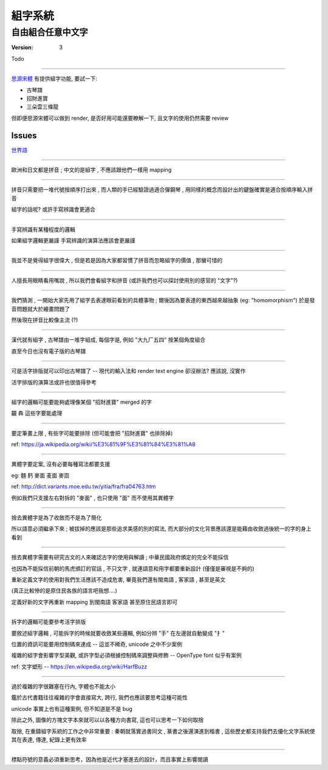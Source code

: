 ====================
組字系統
====================

自由組合任意中文字
~~~~~~~~~~~~~~~~~~~~

:version: 3

Todo

====================

思源宋體_ 有提供組字功能, 要試一下:

- 古琴譜
- 招財進寶
- 三朵雲三條龍

但即便思源宋體可以做到 render, 是否好用可能還要瞭解一下, 且文字的使用仍然需要 review

.. _思源宋體: https://zh.wikipedia.org/wiki/%E6%80%9D%E6%BA%90%E5%AE%8B%E4%BD%93#OpenType.E5.AD.97.E4.BD.93.E5.8A.9F.E8.83.BD


.. Abstract
.. ====================

.. 中文方塊字可以自由組合，但目前的系統（包含文字系統本身/input device/input method/encode/render text engine）並沒有提供組合的可能，這使得中文世界很多項目沒辦法轉移到現代資訊科技上，也喪失非常多的可能性。

.. 五線譜、梵文經書、數學符號、表情圖案... 在許多人的努力之下，
.. 已經有非常多特別的文字系統能以公定格式傳輸，並用不同的裝置呈現完整的資訊；
.. 方塊字與組字系統理應也能基於前人打下的基礎搬到計算機的世界。

.. 本文將列出相關問題進行討論並整理出 requirement 以作為之後研究 proposal 的基礎。
.. 除此之外，也會重新審視方塊字的歷史、價值、與未來用途。


.. Introduction
.. ====================
..
.. 中文的方塊字跟歐洲語系的拼音系統不同，我們可以任意組合新的字並賦予其新的意義。
.. 例如，古琴譜藉由組出不同的方塊字來描述指法，春聯中有把「招財進寶」四個字相黏而成的方塊字來表達其意義。
.. 現階段很多抽象與先進的觀念大都不使用中文字來表達，而現今中文字本身又帶有很多模稜兩可的解讀，
.. 中文字似乎沒有可取之處 — 除了方塊字彈性的組合能力之外。
..
.. .... (ry


Issues
====================

`世界語 <https://zh.wikipedia.org/wiki/%E4%B8%96%E7%95%8C%E8%AF%AD>`_

--------------------

歐洲和日文都是拼音 ; 中文的是組字 , 不應該跟他們一樣用 mapping

--------------------

拼音只需要把一堆代號按順序打出來 , 而人類的手已經驗證過適合彈鋼琴 , 用同樣的概念而設計出的鍵盤確實是適合按順序輸入拼音

組字的話呢? 或許手寫辨識會更適合

--------------------

手寫辨識有某種程度的邏輯

如果組字邏輯更嚴謹 手寫辨識的演算法應該會更嚴謹

--------------------

我並不是覺得組字很偉大 , 但是若是因為大家都習慣了拼音而忽略組字的價值 , 那蠻可惜的

--------------------

人擅長用眼睛看用嘴說 , 所以我們會看組字和拼音 (或許我們也可以探討使用別的感官的 "文字"?)

--------------------

我們猜測 , 一開始大家先用了組字去表達眼前看到的具體事物 ; 爾後因為要表達的東西越來越抽象 (eg: "homomorphism") 於是發音問題就大於繪畫問題了

然後現在拼音比較像主流 (?)

--------------------

漢代就有組字 , 古琴譜由一堆字組成, 每個字是, 例如 "大九厂五四" 按某個角度組合

直至今日也沒有電子版的古琴譜

--------------------

可是活字排版就可以印出古琴譜了 -- 現代的輸入法和 render text engine 卻沒辦法? 應該說, 沒實作

活字排版的演算法或許也很值得參考

--------------------

組字的邏輯可能要能夠處理像某個 "招財進寶" merged 的字

龖 犇 這些字要能處理

--------------------

要定筆畫上限 , 有些字可能要排除 (但可能會把 "招財進寶" 也排除掉)

ref:
https://ja.wikipedia.org/wiki/%E3%81%9F%E3%81%84%E3%81%A8

--------------------

異體字要定案, 沒有必要每種寫法都要支援

eg: 麵 麫 麥面 麦面 麥靣

ref: http://dict.variants.moe.edu.tw/yitia/fra/fra04763.htm

例如我們只支援左右對拆的 "麥面" , 也只使用 "面" 而不使用其異體字

--------------------

捨去異體字是為了收斂而不是為了簡化

所以語意必須繼承下來 ; 被拔掉的應該是那些追求美感的別的寫法, 而大部分的文化背景應該還是能藉由收斂過後統一的字的身上看到

--------------------

捨去異體字需要有研究古文的人來確認古字的使用與解讀 ; 中華民國政府頒定的完全不能採信

也因為不能採信前朝的馬虎頒訂的官話 , 不只文字 , 就連語意和用字都要重新設計 (僅僅是審視是不夠的)

重新定義文字的使用對我們生活應該不造成危害, 畢竟我們還有閩南語 , 客家語 , 甚至是英文

(真正比較慘的是原住民各族的語言吧我想....)

定義好新的文字再重新 mapping 到閩南語 客家語 甚至原住民語言即可

--------------------

拆字的邏輯可能要參考活字排版

要敘述組字邏輯 , 可能拆字的時候就要收斂某些邏輯, 例如分辨 "手" 在左邊就自動變成 "扌"

位置的資訊可能要用控制碼來達成 -- 這並不稀奇, unicode 之中不少案例

複雜的組字會影響字型美觀, 或許字型必須根據控制碼來調整與修飾 -- OpenType font 似乎有案例

ref: 文字塑形 -- https://en.wikipedia.org/wiki/HarfBuzz

--------------------

過於複雜的字很難塞在行內, 字體也不能太小

鑑於古代書籍往往複雜的字會直接寫大, 跨行, 我們也應該要思考這種可能性

unicode 事實上也有這種案例, 但不知道是不是 bug

除此之外, 圖像的方塊文字本來就可以以各種方向書寫, 這也可以思考一下如何取捨

取捨, 在重鑄組字系統的工作之中非常重要 : 秦朝就落實過書同文 , 篆書之後還演進到楷書 ,
這些歷史都支持我們去優化文字系統使其在表達, 傳達, 紀錄上更有效率

--------------------

標點符號的意義必須重新思考，因為他是近代才塞進去的設計，而且事實上影響閱讀
